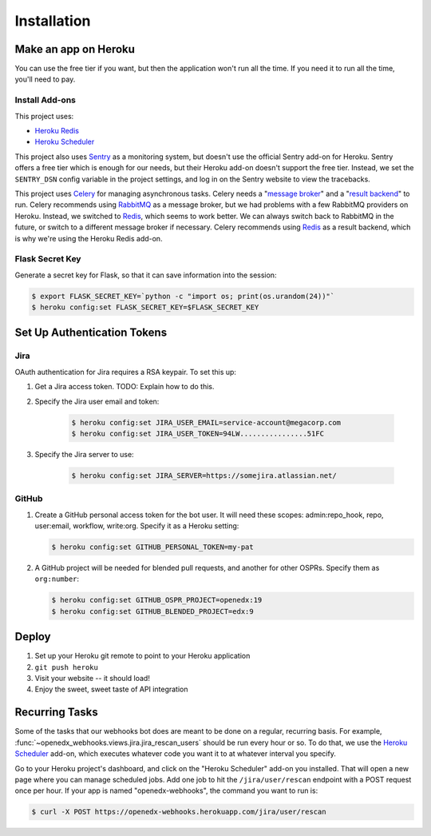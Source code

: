 Installation
============

Make an app on Heroku
---------------------
You can use the free tier if you want, but then the application won't run
all the time. If you need it to run all the time, you'll need to pay.

Install Add-ons
~~~~~~~~~~~~~~~

This project uses:

* `Heroku Redis <https://elements.heroku.com/addons/heroku-redis>`_
* `Heroku Scheduler <https://elements.heroku.com/addons/scheduler>`_

This project also uses `Sentry <https://getsentry.com>`_ as a monitoring system,
but doesn't use the official Sentry add-on for Heroku. Sentry offers a free
tier which is enough for our needs, but their Heroku add-on doesn't support
the free tier. Instead, we set the ``SENTRY_DSN`` config variable in the project
settings, and log in on the Sentry website to view the tracebacks.

This project uses `Celery`_ for managing asynchronous tasks.
Celery needs a "`message broker`_" and a "`result backend`_" to run.
Celery recommends using `RabbitMQ`_ as a message broker, but we had problems
with a few RabbitMQ providers on Heroku. Instead, we switched to `Redis`_,
which seems to work better. We can always switch back to RabbitMQ in the future,
or switch to a different message broker if necessary. Celery recommends using
`Redis`_ as a result backend, which is why we're using the Heroku Redis add-on.

.. _Celery: http://www.celeryproject.org/
.. _message broker: http://docs.celeryproject.org/en/latest/getting-started/first-steps-with-celery.html#choosing-a-broker
.. _result backend: http://docs.celeryproject.org/en/latest/userguide/tasks.html#task-result-backends
.. _RabbitMQ: https://www.rabbitmq.com/
.. _Redis: http://redis.io/

Flask Secret Key
~~~~~~~~~~~~~~~~

Generate a secret key for Flask, so that it can save information into the session:

.. code-block:: bash

  $ export FLASK_SECRET_KEY=`python -c "import os; print(os.urandom(24))"`
  $ heroku config:set FLASK_SECRET_KEY=$FLASK_SECRET_KEY


Set Up Authentication Tokens
----------------------------

Jira
~~~~

OAuth authentication for Jira requires a RSA keypair. To set this up:

#. Get a Jira access token. TODO: Explain how to do this.

#. Specify the Jira user email and token:

    .. code-block:: bash

        $ heroku config:set JIRA_USER_EMAIL=service-account@megacorp.com
        $ heroku config:set JIRA_USER_TOKEN=94LW................51FC

#. Specify the Jira server to use:

    .. code-block:: bash

        $ heroku config:set JIRA_SERVER=https://somejira.atlassian.net/

GitHub
~~~~~~

#. Create a GitHub personal access token for the bot user.  It will need these
   scopes: admin:repo_hook, repo, user:email, workflow, write:org.  Specify it
   as a Heroku setting:

   .. code-block:: bash

       $ heroku config:set GITHUB_PERSONAL_TOKEN=my-pat

#. A GitHub project will be needed for blended pull requests, and another for
   other OSPRs.  Specify them as ``org:number``:

   .. code-block:: bash

      $ heroku config:set GITHUB_OSPR_PROJECT=openedx:19
      $ heroku config:set GITHUB_BLENDED_PROJECT=edx:9


Deploy
------

#. Set up your Heroku git remote to point to your Heroku application

#. ``git push heroku``

#. Visit your website -- it should load!

#. Enjoy the sweet, sweet taste of API integration


Recurring Tasks
---------------

Some of the tasks that our webhooks bot does are meant to be done on a regular,
recurring basis. For example, :func:`~openedx_webhooks.views.jira.jira_rescan_users`
should be run every hour or so. To do that, we use the `Heroku Scheduler`_
add-on, which executes whatever code you want it to at whatever interval you
specify.

Go to your Heroku project's dashboard, and click on the "Heroku Scheduler" add-on
you installed. That will open a new page where you can manage scheduled jobs.
Add one job to hit the ``/jira/user/rescan`` endpoint with a POST request
once per hour. If your app is named "openedx-webhooks", the command you want
to run is:

.. code-block:: bash

    $ curl -X POST https://openedx-webhooks.herokuapp.com/jira/user/rescan
